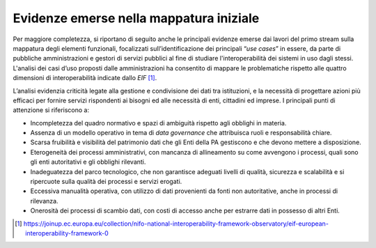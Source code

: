 Evidenze emerse nella mappatura iniziale
========================================

Per maggiore completezza, si riportano di seguito anche le principali
evidenze emerse dai lavori del primo stream sulla mappatura degli
elementi funzionali, focalizzati sull’identificazione dei principali
“\ *use cases*\ ” in essere, da parte di pubbliche amministrazioni e
gestori di servizi pubblici al fine di studiare l'interoperabilità dei
sistemi in uso dagli stessi. L'analisi dei casi d’uso proposti dalle
amministrazioni ha consentito di mappare le problematiche rispetto alle
quattro dimensioni di interoperabilità indicate dallo *EIF*\  [1]_.

L’analisi evidenzia criticità legate alla gestione e condivisione dei
dati tra istituzioni, e la necessità di progettare azioni più efficaci
per fornire servizi rispondenti ai bisogni ed alle necessità di enti,
cittadini ed imprese. I principali punti di attenzione si riferiscono a:

-  Incompletezza del quadro normativo e spazi di ambiguità rispetto agli
   obblighi in materia.

-  Assenza di un modello operativo in tema di *data governance* che
   attribuisca ruoli e responsabilità chiare.

-  Scarsa fruibilità e visibilità del patrimonio dati che gli Enti della
   PA gestiscono e che devono mettere a disposizione.

-  Eterogeneità dei processi amministrativi, con mancanza di
   allineamento su come avvengono i processi, quali sono gli enti
   autoritativi e gli obblighi rilevanti.

-  Inadeguatezza del parco tecnologico, che non garantisce adeguati
   livelli di qualità, sicurezza e scalabilità e si ripercuote sulla
   qualità dei processi e servizi erogati.

-  Eccessiva manualità operativa, con utilizzo di dati provenienti da
   fonti non autoritative, anche in processi di rilevanza.

-  Onerosità dei processi di scambio dati, con costi di accesso anche
   per estrarre dati in possesso di altri Enti.

.. _section-2:

.. _section-3:

.. [1]
   https://joinup.ec.europa.eu/collection/nifo-national-interoperability-framework-observatory/eif-european-interoperability-framework-0
